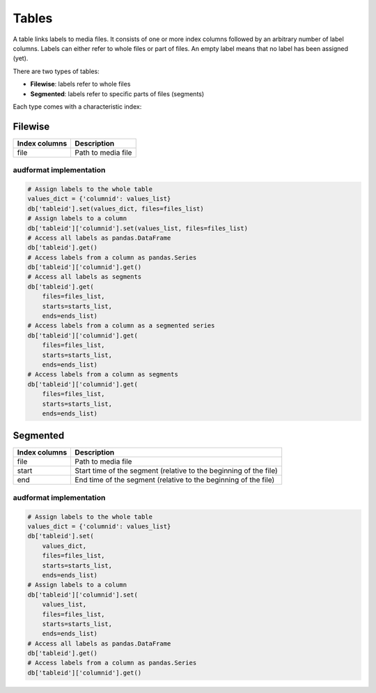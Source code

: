 Tables
======

A table links labels to media files.
It consists of one or more index columns
followed by an arbitrary number of label columns.
Labels can either refer to whole files or part of files.
An empty label means that no label has been assigned (yet).

There are two types of tables:

* **Filewise**: labels refer to whole files
* **Segmented**: labels refer to specific parts of files (segments)

Each type comes with a characteristic index:


Filewise
--------

==============  ====================================================
Index columns   Description
==============  ====================================================
file            Path to media file
==============  ====================================================

audformat implementation
^^^^^^^^^^^^^^^^^^^^^^^^

.. code-block:: python

    # Assign labels to the whole table
    values_dict = {'columnid': values_list}
    db['tableid'].set(values_dict, files=files_list)    
    # Assign labels to a column
    db['tableid']['columnid'].set(values_list, files=files_list)    
    # Access all labels as pandas.DataFrame
    db['tableid'].get()    
    # Access labels from a column as pandas.Series
    db['tableid']['columnid'].get()    
    # Access all labels as segments
    db['tableid'].get(
        files=files_list, 
        starts=starts_list,
        ends=ends_list)    
    # Access labels from a column as a segmented series
    db['tableid']['columnid'].get(
        files=files_list,
        starts=starts_list,
        ends=ends_list)    
    # Access labels from a column as segments
    db['tableid']['columnid'].get(
        files=files_list, 
        starts=starts_list,
        ends=ends_list)
    

Segmented
---------

==============  ====================================================
Index columns   Description
==============  ====================================================
file            Path to media file
start           Start time of the segment
                (relative to the beginning of the file)
end             End time of the segment
                (relative to the beginning of the file)
==============  ====================================================

audformat implementation
^^^^^^^^^^^^^^^^^^^^^^^^

.. code-block:: python

    # Assign labels to the whole table
    values_dict = {'columnid': values_list}
    db['tableid'].set(
        values_dict,
        files=files_list,
        starts=starts_list,
        ends=ends_list)
    # Assign labels to a column
    db['tableid']['columnid'].set(
        values_list,
        files=files_list,
        starts=starts_list,
        ends=ends_list)
    # Access all labels as pandas.DataFrame
    db['tableid'].get()
    # Access labels from a column as pandas.Series
    db['tableid']['columnid'].get()
